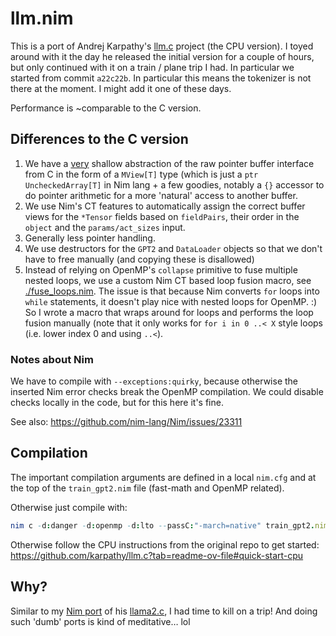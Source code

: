 * llm.nim

This is a port of Andrej Karpathy's [[https://github.com/karpathy/llm.c][llm.c]] project (the CPU version). I
toyed around with it the day he released the initial version for a
couple of hours, but only continued with it on a train / plane trip I
had. In particular we started from commit ~a22c22b~. In particular
this means the tokenizer is not there at the moment. I might add it
one of these days.

Performance is ~comparable to the C version. 

** Differences to the C version

1. We have a _very_ shallow abstraction of the raw pointer buffer
   interface from C in the form of a ~MView[T]~ type (which is just a
   ~ptr UncheckedArray[T]~ in Nim lang + a few goodies, notably a ~{}~
   accessor to do pointer arithmetic for a more 'natural' access to
   another buffer.
2. We use Nim's CT features to automatically assign the correct buffer
   views for the ~*Tensor~ fields based on ~fieldPairs~, their order
   in the ~object~ and the ~params/act_sizes~ input.
3. Generally less pointer handling.
4. We use destructors for the ~GPT2~ and ~DataLoader~ objects so that
   we don't have to free manually (and copying these is disallowed)
5. Instead of relying on OpenMP's ~collapse~ primitive to fuse
   multiple nested loops, we use a custom Nim CT based loop fusion macro, 
   see [[./fuse_loops.nim]]. The issue is that because Nim converts ~for~
   loops into ~while~ statements, it doesn't play nice with nested
   loops for OpenMP. :) So I wrote a macro that wraps around for loops
   and performs the loop fusion manually (note that it only works for
   ~for i in 0 ..< X~ style loops (i.e. lower index 0 and using ~..<~).

*** Notes about Nim

We have to compile with ~--exceptions:quirky~, because otherwise the
inserted Nim error checks break the OpenMP compilation. We could
disable checks locally in the code, but for this here it's fine.

See also:
https://github.com/nim-lang/Nim/issues/23311

** Compilation

The important compilation arguments are defined in a local ~nim.cfg~
and at the top of the ~train_gpt2.nim~ file (fast-math and OpenMP
related).

Otherwise just compile with:
#+begin_src nim
nim c -d:danger -d:openmp -d:lto --passC:"-march=native" train_gpt2.nim
#+end_src

Otherwise follow the CPU instructions from the original repo to get started:
https://github.com/karpathy/llm.c?tab=readme-ov-file#quick-start-cpu


** Why?

Similar to my [[https://github.com/Vindaar/llama2nim][Nim port]] of his [[https://github.com/karpathy/llama2.c][llama2.c]], I had time to kill on a trip!
And doing such 'dumb' ports is kind of meditative... lol


